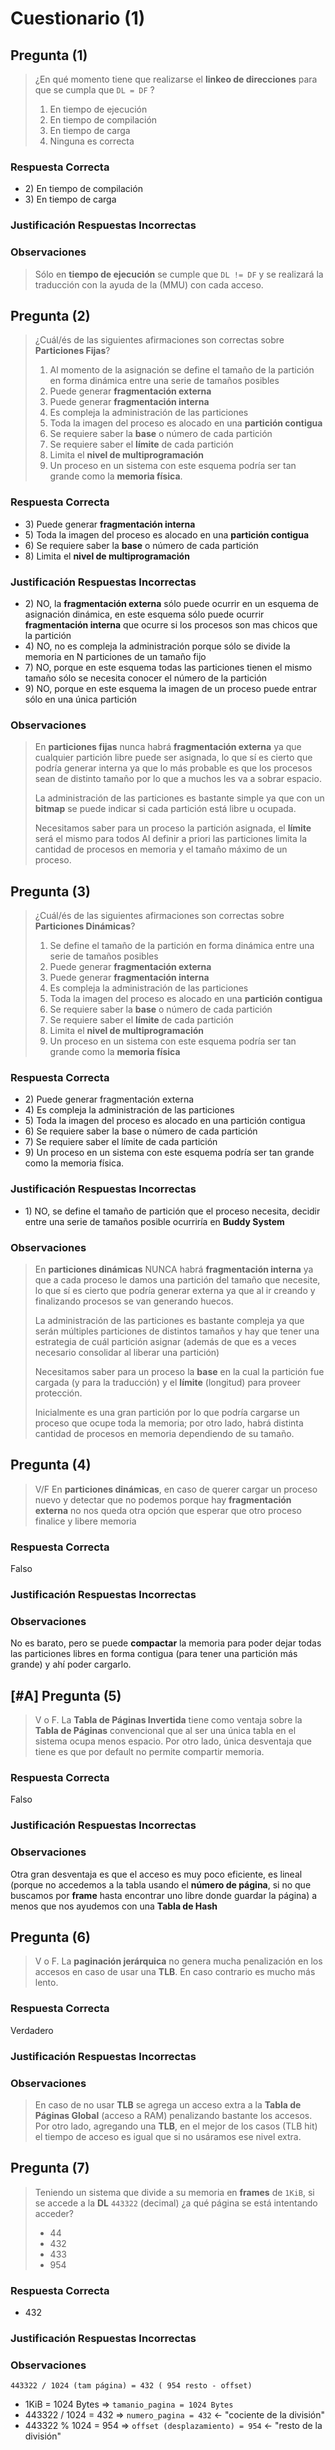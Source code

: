 * Cuestionario (1)
** Pregunta (1)
   #+BEGIN_QUOTE
   ¿En qué momento tiene que realizarse el *linkeo de direcciones* para que se cumpla que ~DL = DF~ ?

   1. En tiempo de ejecución
   2. En tiempo de compilación
   3. En tiempo de carga
   4. Ninguna es correcta
   #+END_QUOTE
*** Respuesta Correcta
   - 2) En tiempo de compilación
   - 3) En tiempo de carga
*** Justificación Respuestas Incorrectas
*** Observaciones
    #+BEGIN_QUOTE
    Sólo en *tiempo de ejecución* se cumple que ~DL != DF~
    y se realizará la traducción con la ayuda de la (MMU) con cada acceso.
    #+END_QUOTE
** Pregunta (2)
   #+BEGIN_QUOTE
   ¿Cuál/és de las siguientes afirmaciones son correctas sobre *Particiones Fijas*?
   
   1. Al momento de la asignación se define el tamaño de la partición en forma dinámica entre una serie de tamaños posibles
   2. Puede generar *fragmentación externa*
   3. Puede generar *fragmentación interna*
   4. Es compleja la administración de las particiones
   5. Toda la imagen del proceso es alocado en una *partición contigua*
   6. Se requiere saber la *base* o número de cada partición
   7. Se requiere saber el *límite* de cada partición
   8. Limita el *nivel de multiprogramación*
   9. Un proceso en un sistema con este esquema podría ser tan grande como la *memoria física*.
   #+END_QUOTE
*** Respuesta Correcta
    - 3) Puede generar *fragmentación interna*
    - 5) Toda la imagen del proceso es alocado en una *partición contigua*
    - 6) Se requiere saber la *base* o número de cada partición
    - 8) Limita el *nivel de multiprogramación*
*** Justificación Respuestas Incorrectas
    - 2) NO, la *fragmentación externa* sólo puede ocurrir en un esquema de asignación dinámica,
       en este esquema sólo puede ocurrir *fragmentación interna* que ocurre si los procesos son mas chicos que la partición
    - 4) NO, no es compleja la administración porque sólo se divide la memoria en N particiones de un tamaño fijo
    - 7) NO, porque en este esquema todas las particiones tienen el mismo tamaño
      sólo se necesita conocer el número de la partición
    - 9) NO, porque en este esquema la imagen de un proceso puede entrar sólo en una única partición
*** Observaciones
    #+BEGIN_QUOTE
    En *particiones fijas* nunca habrá *fragmentación externa* ya que cualquier partición libre puede ser asignada,
    lo que sí es cierto que podría generar interna ya que lo más probable es que los procesos sean de
    distinto tamaño por lo que a muchos les va a sobrar espacio.
    
    La administración de las particiones es bastante simple ya que con un *bitmap*
    se puede indicar si cada partición está libre u ocupada.
    
    Necesitamos saber para un proceso la partición asignada, el *límite* será el mismo para todos
    Al definir a priori las particiones limita la cantidad de procesos en memoria y el tamaño máximo de un proceso.
    #+END_QUOTE
** Pregunta (3)
   #+BEGIN_QUOTE
   ¿Cuál/és de las siguientes afirmaciones son correctas sobre *Particiones Dinámicas*?
   
   1. Se define el tamaño de la partición en forma dinámica entre una serie de tamaños posibles
   2. Puede generar *fragmentación externa*
   3. Puede generar *fragmentación interna*
   4. Es compleja la administración de las particiones
   5. Toda la imagen del proceso es alocado en una *partición contigua*
   6. Se requiere saber la *base* o número de cada partición
   7. Se requiere saber el *límite* de cada partición
   8. Limita el *nivel de multiprogramación*
   9. Un proceso en un sistema con este esquema podría ser tan grande como la *memoria física*
   #+END_QUOTE
*** Respuesta Correcta
    - 2) Puede generar fragmentación externa
    - 4) Es compleja la administración de las particiones
    - 5) Toda la imagen del proceso es alocado en una partición contigua
    - 6) Se requiere saber la base o número de cada partición
    - 7) Se requiere saber el límite de cada partición
    - 9) Un proceso en un sistema con este esquema podría ser tan grande como la memoria física.
*** Justificación Respuestas Incorrectas
    - 1) NO, se define el tamaño de partición que el proceso necesita,
      decidir entre una serie de tamaños posible ocurriría en *Buddy System*
*** Observaciones
    #+BEGIN_QUOTE
    En *particiones dinámicas* NUNCA habrá *fragmentación interna* ya que a cada proceso le damos
    una partición del tamaño que necesite, lo que sí es cierto que podría generar externa
    ya que al ir creando y finalizando procesos se van generando huecos.
    
    La administración de las particiones es bastante compleja ya que serán múltiples particiones
    de distintos tamaños y hay que tener una estrategia de cuál partición asignar
    (además de que es a veces necesario consolidar al liberar una partición)
    
    Necesitamos saber para un proceso la *base* en la cual la partición fue cargada (y para la traducción)
    y el *límite* (longitud) para proveer protección.
    
    Inicialmente es una gran partición por lo que podría cargarse un proceso que ocupe toda la memoria;
    por otro lado, habrá distinta cantidad de procesos en memoria dependiendo de su tamaño.
    #+END_QUOTE
** Pregunta (4)
   #+BEGIN_QUOTE
   V/F
   En *particiones dinámicas*, en caso de querer cargar un proceso nuevo y detectar que no podemos
   porque hay *fragmentación externa* no nos queda otra opción que esperar que otro proceso finalice y libere memoria
   #+END_QUOTE
*** Respuesta Correcta
    Falso
*** Justificación Respuestas Incorrectas
*** Observaciones
    No es barato, pero se puede *compactar* la memoria para poder dejar todas las particiones libres
    en forma contigua (para tener una partición más grande) y ahí poder cargarlo.
** [#A] Pregunta (5)
   #+BEGIN_QUOTE
   V o F.
   La *Tabla de Páginas Invertida* tiene como ventaja sobre la *Tabla de Páginas* convencional que al ser
   una única tabla en el sistema ocupa menos espacio.
   Por otro lado, única desventaja que tiene es que por default no permite compartir memoria.
   #+END_QUOTE
*** Respuesta Correcta
    Falso
*** Justificación Respuestas Incorrectas
*** Observaciones
    Otra gran desventaja es que el acceso es muy poco eficiente, es lineal
    (porque no accedemos a la tabla usando el *número de página*,
    si no que buscamos por *frame* hasta encontrar uno libre donde guardar la página)
    a menos que nos ayudemos con una *Tabla de Hash*
** Pregunta (6)
   #+BEGIN_QUOTE
   V o F.
   La *paginación jerárquica* no genera mucha penalización en los accesos en caso de usar una *TLB*.
   En caso contrario es mucho más lento.
   #+END_QUOTE
*** Respuesta Correcta
    Verdadero
*** Justificación Respuestas Incorrectas
*** Observaciones
    #+BEGIN_QUOTE
    En caso de no usar *TLB* se agrega un acceso extra a la *Tabla de Páginas Global* (acceso a RAM)
    penalizando bastante los accesos. Por otro lado, agregando una *TLB*, en el mejor de los casos (TLB hit)
    el tiempo de acceso es igual que si no usáramos ese nivel extra.
    #+END_QUOTE
** Pregunta (7)
   #+BEGIN_QUOTE
   Teniendo un sistema que divide a su memoria en *frames* de ~1KiB~, si se accede a la *DL* ~443322~ (decimal)
   ¿a qué página se está intentando acceder?
   - 44
   - 432
   - 433
   - 954
   #+END_QUOTE
*** Respuesta Correcta
   - 432
*** Justificación Respuestas Incorrectas
*** Observaciones
    ~443322 / 1024 (tam página) = 432 ( 954 resto - offset)~

    - 1KiB = 1024 Bytes   => ~tamanio_pagina = 1024 Bytes~
    - 443322 / 1024 = 432 => ~numero_pagina = 432~ <- "cociente de la división"
    - 443322 % 1024 = 954 => ~offset (desplazamiento) = 954~ <- "resto de la división"
** [#A] Pregunta (8)
   #+BEGIN_QUOTE
   En un sistema que posee direcciones físicas (que permiten direccionar toda la memoria) de 32 bits
   y se sabe está dividida en 1024 frames... Si una DL generó la DF 004DEF12h, qué marco se asignó?
   
   - No se puede obtener
   - 4
   - 1
   - D
   #+END_QUOTE
*** Respuesta Correcta
    1
*** Justificación Respuestas Incorrectas
*** Observaciones
    #+BEGIN_QUOTE
    Cuando dice "direcciones fisicas de 32 bits, que permiten direccionar toda la memoria"
    quiere decir que es suficientemente grande para abarcar TODAS las direcciones de la RAM,
    por tanto la memoria es de 2^32

    la repesentación de una *dirección física* a nivel de bits
    - los bits de mayor peso representan el *numero de marco/frame*
    - los bits de menor peso representan el *offset*
    #+END_QUOTE
    
    #+BEGIN_QUOTE    
    Tam DF = 32 bits
    direcciona a toda la Memoria -> 4 GiB (2^32)
    1024 frames -> primeros 10 bits (porque 2^10 = 1024)

    o
    2^32/ 2^10 = 2^22 => tam frame = tam pág => 22 bits para el offset
    
    NRO FRAME | OFFSET
    (10 bits) (22 bits)

    DF = 004DEF12h
    OFFSET-> 0DEF12h (del primer 0 en realidad son los últimos 2 00s ya que son 22 bits)
    NRO FRAME -> del "4" los primeros 2 bits corresponden al nro de frame
    entonces en total en binario sería
    4(d) -> 0100(b)
    0000 0000 01 -> FRAME 1
    #+END_QUOTE
** [#A] Pregunta (9)
   #+BEGIN_QUOTE
   V o F.
   *Paginación* presenta *Fragmentación interna* pero no externa;
   *Segmentación* exactamente lo opuesto.
   Por lo tanto, *Segmentación paginada* presenta ambos problemas pero en menor medida.
   #+END_QUOTE
*** Respuesta Correcta
    Falso
*** Justificación Respuestas Incorrectas
*** Observaciones
    #+BEGIN_QUOTE
    La primera afirmación es cierta.

    Sin embargo, en *Segmentación paginada* la memoria física se divide en frames,
    por lo que NUNCA ocurrirá *Fragmentación externa*.
    (porque los frames tienen igual tamaño que las páginas)
    
    Por otro lado, sí es cierto que en la *Segmentacion paginada* hay *Fragmentación interna* como *Paginación*
    pero el problema es un poco mayor ya que ocurre en la última pág de cada segmento.
    #+END_QUOTE
    

